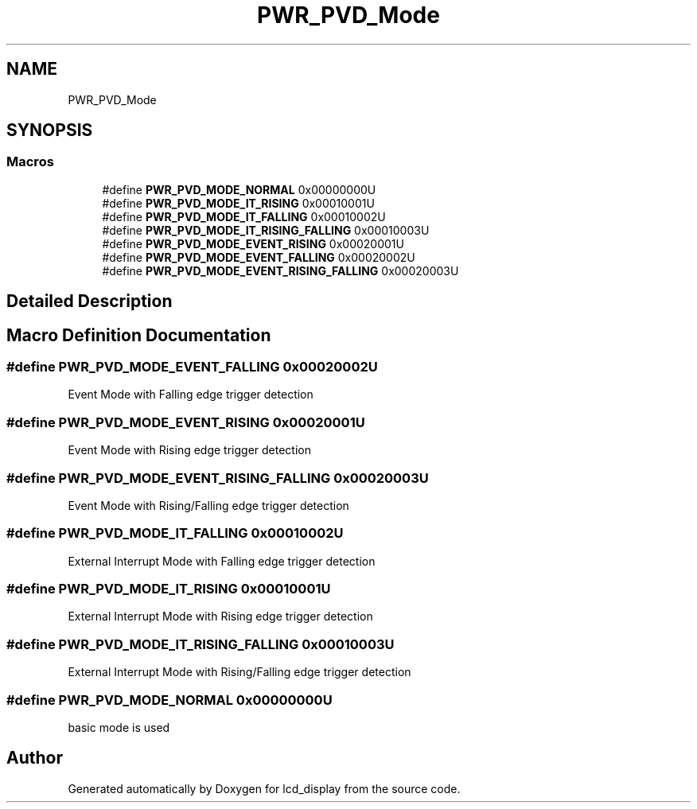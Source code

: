 .TH "PWR_PVD_Mode" 3 "Thu Oct 29 2020" "lcd_display" \" -*- nroff -*-
.ad l
.nh
.SH NAME
PWR_PVD_Mode
.SH SYNOPSIS
.br
.PP
.SS "Macros"

.in +1c
.ti -1c
.RI "#define \fBPWR_PVD_MODE_NORMAL\fP   0x00000000U"
.br
.ti -1c
.RI "#define \fBPWR_PVD_MODE_IT_RISING\fP   0x00010001U"
.br
.ti -1c
.RI "#define \fBPWR_PVD_MODE_IT_FALLING\fP   0x00010002U"
.br
.ti -1c
.RI "#define \fBPWR_PVD_MODE_IT_RISING_FALLING\fP   0x00010003U"
.br
.ti -1c
.RI "#define \fBPWR_PVD_MODE_EVENT_RISING\fP   0x00020001U"
.br
.ti -1c
.RI "#define \fBPWR_PVD_MODE_EVENT_FALLING\fP   0x00020002U"
.br
.ti -1c
.RI "#define \fBPWR_PVD_MODE_EVENT_RISING_FALLING\fP   0x00020003U"
.br
.in -1c
.SH "Detailed Description"
.PP 

.SH "Macro Definition Documentation"
.PP 
.SS "#define PWR_PVD_MODE_EVENT_FALLING   0x00020002U"
Event Mode with Falling edge trigger detection 
.SS "#define PWR_PVD_MODE_EVENT_RISING   0x00020001U"
Event Mode with Rising edge trigger detection 
.SS "#define PWR_PVD_MODE_EVENT_RISING_FALLING   0x00020003U"
Event Mode with Rising/Falling edge trigger detection 
.SS "#define PWR_PVD_MODE_IT_FALLING   0x00010002U"
External Interrupt Mode with Falling edge trigger detection 
.SS "#define PWR_PVD_MODE_IT_RISING   0x00010001U"
External Interrupt Mode with Rising edge trigger detection 
.SS "#define PWR_PVD_MODE_IT_RISING_FALLING   0x00010003U"
External Interrupt Mode with Rising/Falling edge trigger detection 
.SS "#define PWR_PVD_MODE_NORMAL   0x00000000U"
basic mode is used 
.SH "Author"
.PP 
Generated automatically by Doxygen for lcd_display from the source code\&.
